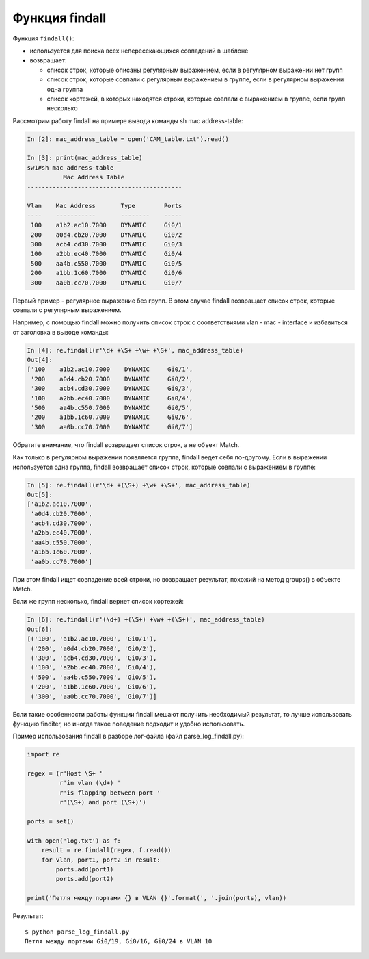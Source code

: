 Функция findall
----------------

Функция ``findall()``: 

* используется для поиска всех непересекающихся совпадений в шаблоне 
* возвращает:

  * список строк, которые описаны регулярным выражением,
    если в регулярном выражении нет групп 
  * список строк, которые совпали с регулярным выражением в группе, если в
    регулярном выражении одна группа 
  * список кортежей, в которых находятся строки,
    которые совпали с выражением в группе, если групп несколько

Рассмотрим работу findall на примере вывода команды sh mac
address-table:

.. code:: python

    In [2]: mac_address_table = open('CAM_table.txt').read()

    In [3]: print(mac_address_table)
    sw1#sh mac address-table
              Mac Address Table
    -------------------------------------------

    Vlan    Mac Address       Type        Ports
    ----    -----------       --------    -----
     100    a1b2.ac10.7000    DYNAMIC     Gi0/1
     200    a0d4.cb20.7000    DYNAMIC     Gi0/2
     300    acb4.cd30.7000    DYNAMIC     Gi0/3
     100    a2bb.ec40.7000    DYNAMIC     Gi0/4
     500    aa4b.c550.7000    DYNAMIC     Gi0/5
     200    a1bb.1c60.7000    DYNAMIC     Gi0/6
     300    aa0b.cc70.7000    DYNAMIC     Gi0/7

Первый пример - регулярное выражение без групп. В этом случае findall
возвращает список строк, которые совпали с регулярным выражением.

Например, с помощью findall можно получить список строк с соответствиями
vlan - mac - interface и избавиться от заголовка в выводе команды:

.. code:: python

    In [4]: re.findall(r'\d+ +\S+ +\w+ +\S+', mac_address_table)
    Out[4]:
    ['100    a1b2.ac10.7000    DYNAMIC     Gi0/1',
     '200    a0d4.cb20.7000    DYNAMIC     Gi0/2',
     '300    acb4.cd30.7000    DYNAMIC     Gi0/3',
     '100    a2bb.ec40.7000    DYNAMIC     Gi0/4',
     '500    aa4b.c550.7000    DYNAMIC     Gi0/5',
     '200    a1bb.1c60.7000    DYNAMIC     Gi0/6',
     '300    aa0b.cc70.7000    DYNAMIC     Gi0/7']

Обратите внимание, что findall возвращает список строк, а не объект
Match.

Как только в регулярном выражении появляется группа, findall ведет
себя по-другому.
Если в выражении используется одна группа, findall возвращает список
строк, которые совпали с выражением в группе:

.. code:: python

    In [5]: re.findall(r'\d+ +(\S+) +\w+ +\S+', mac_address_table)
    Out[5]:
    ['a1b2.ac10.7000',
     'a0d4.cb20.7000',
     'acb4.cd30.7000',
     'a2bb.ec40.7000',
     'aa4b.c550.7000',
     'a1bb.1c60.7000',
     'aa0b.cc70.7000']

При этом findall ищет совпадение всей строки, но возвращает результат,
похожий на метод groups() в объекте Match.

Если же групп несколько, findall вернет список кортежей:

.. code:: python

    In [6]: re.findall(r'(\d+) +(\S+) +\w+ +(\S+)', mac_address_table)
    Out[6]:
    [('100', 'a1b2.ac10.7000', 'Gi0/1'),
     ('200', 'a0d4.cb20.7000', 'Gi0/2'),
     ('300', 'acb4.cd30.7000', 'Gi0/3'),
     ('100', 'a2bb.ec40.7000', 'Gi0/4'),
     ('500', 'aa4b.c550.7000', 'Gi0/5'),
     ('200', 'a1bb.1c60.7000', 'Gi0/6'),
     ('300', 'aa0b.cc70.7000', 'Gi0/7')]

Если такие особенности работы функции findall мешают получить
необходимый результат, то лучше использовать функцию finditer, но иногда
такое поведение подходит и удобно использовать.

Пример использования findall в разборе лог-файла (файл
parse_log_findall.py):

.. code:: python

    import re

    regex = (r'Host \S+ '
             r'in vlan (\d+) '
             r'is flapping between port '
             r'(\S+) and port (\S+)')

    ports = set()

    with open('log.txt') as f:
        result = re.findall(regex, f.read())
        for vlan, port1, port2 in result:
            ports.add(port1)
            ports.add(port2)

    print('Петля между портами {} в VLAN {}'.format(', '.join(ports), vlan))

Результат:

::

    $ python parse_log_findall.py
    Петля между портами Gi0/19, Gi0/16, Gi0/24 в VLAN 10

